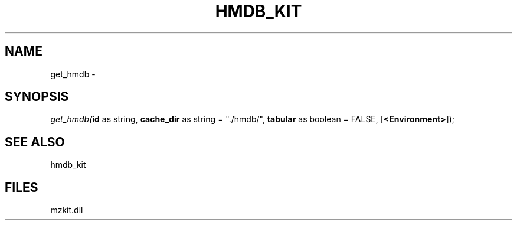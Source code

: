 .\" man page create by R# package system.
.TH HMDB_KIT 1 2000-Jan "get_hmdb" "get_hmdb"
.SH NAME
get_hmdb \- 
.SH SYNOPSIS
\fIget_hmdb(\fBid\fR as string, 
\fBcache_dir\fR as string = "./hmdb/", 
\fBtabular\fR as boolean = FALSE, 
[\fB<Environment>\fR]);\fR
.SH SEE ALSO
hmdb_kit
.SH FILES
.PP
mzkit.dll
.PP
